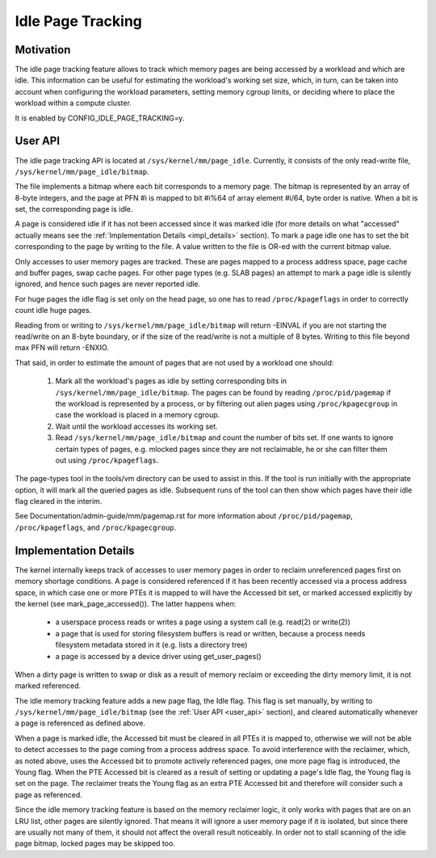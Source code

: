 ==================
Idle Page Tracking
==================

Motivation
==========

The idle page tracking feature allows to track which memory pages are being
accessed by a workload and which are idle. This information can be useful for
estimating the workload's working set size, which, in turn, can be taken into
account when configuring the workload parameters, setting memory cgroup limits,
or deciding where to place the workload within a compute cluster.

It is enabled by CONFIG_IDLE_PAGE_TRACKING=y.

.. _user_api:

User API
========

The idle page tracking API is located at ``/sys/kernel/mm/page_idle``.
Currently, it consists of the only read-write file,
``/sys/kernel/mm/page_idle/bitmap``.

The file implements a bitmap where each bit corresponds to a memory page. The
bitmap is represented by an array of 8-byte integers, and the page at PFN #i is
mapped to bit #i%64 of array element #i/64, byte order is native. When a bit is
set, the corresponding page is idle.

A page is considered idle if it has not been accessed since it was marked idle
(for more details on what "accessed" actually means see the :ref:`Implementation
Details <impl_details>` section).
To mark a page idle one has to set the bit corresponding to
the page by writing to the file. A value written to the file is OR-ed with the
current bitmap value.

Only accesses to user memory pages are tracked. These are pages mapped to a
process address space, page cache and buffer pages, swap cache pages. For other
page types (e.g. SLAB pages) an attempt to mark a page idle is silently ignored,
and hence such pages are never reported idle.

For huge pages the idle flag is set only on the head page, so one has to read
``/proc/kpageflags`` in order to correctly count idle huge pages.

Reading from or writing to ``/sys/kernel/mm/page_idle/bitmap`` will return
-EINVAL if you are not starting the read/write on an 8-byte boundary, or
if the size of the read/write is not a multiple of 8 bytes. Writing to
this file beyond max PFN will return -ENXIO.

That said, in order to estimate the amount of pages that are not used by a
workload one should:

 1. Mark all the workload's pages as idle by setting corresponding bits in
    ``/sys/kernel/mm/page_idle/bitmap``. The pages can be found by reading
    ``/proc/pid/pagemap`` if the workload is represented by a process, or by
    filtering out alien pages using ``/proc/kpagecgroup`` in case the workload
    is placed in a memory cgroup.

 2. Wait until the workload accesses its working set.

 3. Read ``/sys/kernel/mm/page_idle/bitmap`` and count the number of bits set.
    If one wants to ignore certain types of pages, e.g. mlocked pages since they
    are not reclaimable, he or she can filter them out using
    ``/proc/kpageflags``.

The page-types tool in the tools/vm directory can be used to assist in this.
If the tool is run initially with the appropriate option, it will mark all the
queried pages as idle.  Subsequent runs of the tool can then show which pages have
their idle flag cleared in the interim.

See Documentation/admin-guide/mm/pagemap.rst for more information about
``/proc/pid/pagemap``, ``/proc/kpageflags``, and ``/proc/kpagecgroup``.

.. _impl_details:

Implementation Details
======================

The kernel internally keeps track of accesses to user memory pages in order to
reclaim unreferenced pages first on memory shortage conditions. A page is
considered referenced if it has been recently accessed via a process address
space, in which case one or more PTEs it is mapped to will have the Accessed bit
set, or marked accessed explicitly by the kernel (see mark_page_accessed()). The
latter happens when:

 - a userspace process reads or writes a page using a system call (e.g. read(2)
   or write(2))

 - a page that is used for storing filesystem buffers is read or written,
   because a process needs filesystem metadata stored in it (e.g. lists a
   directory tree)

 - a page is accessed by a device driver using get_user_pages()

When a dirty page is written to swap or disk as a result of memory reclaim or
exceeding the dirty memory limit, it is not marked referenced.

The idle memory tracking feature adds a new page flag, the Idle flag. This flag
is set manually, by writing to ``/sys/kernel/mm/page_idle/bitmap`` (see the
:ref:`User API <user_api>`
section), and cleared automatically whenever a page is referenced as defined
above.

When a page is marked idle, the Accessed bit must be cleared in all PTEs it is
mapped to, otherwise we will not be able to detect accesses to the page coming
from a process address space. To avoid interference with the reclaimer, which,
as noted above, uses the Accessed bit to promote actively referenced pages, one
more page flag is introduced, the Young flag. When the PTE Accessed bit is
cleared as a result of setting or updating a page's Idle flag, the Young flag
is set on the page. The reclaimer treats the Young flag as an extra PTE
Accessed bit and therefore will consider such a page as referenced.

Since the idle memory tracking feature is based on the memory reclaimer logic,
it only works with pages that are on an LRU list, other pages are silently
ignored. That means it will ignore a user memory page if it is isolated, but
since there are usually not many of them, it should not affect the overall
result noticeably. In order not to stall scanning of the idle page bitmap,
locked pages may be skipped too.
